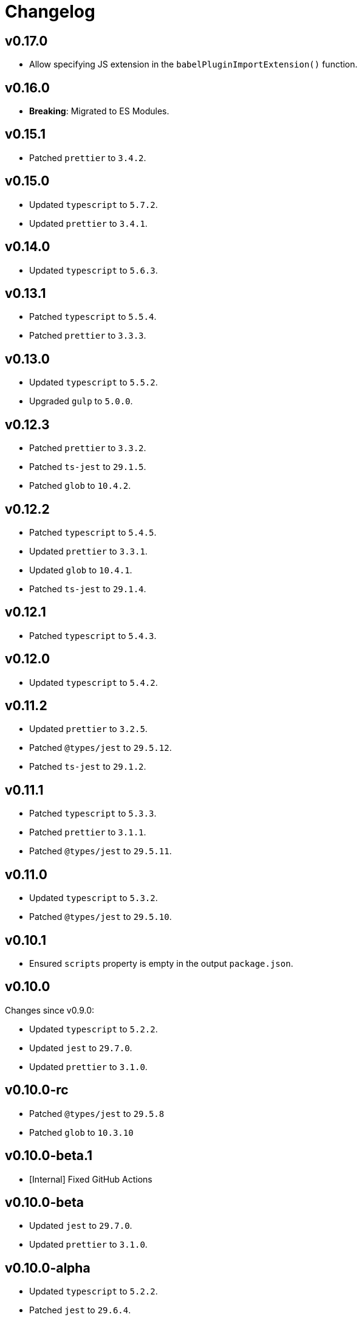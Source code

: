 = Changelog

== v0.17.0

* Allow specifying JS extension in the `babelPluginImportExtension()` function.

== v0.16.0

* *Breaking*: Migrated to ES Modules.


== v0.15.1

* Patched `prettier` to `3.4.2`.


== v0.15.0

* Updated `typescript` to `5.7.2`.
* Updated `prettier` to `3.4.1`.


== v0.14.0

* Updated `typescript` to `5.6.3`.


== v0.13.1

* Patched `typescript` to `5.5.4`.
* Patched `prettier` to `3.3.3`.


== v0.13.0

* Updated `typescript` to `5.5.2`.
* Upgraded `gulp` to `5.0.0`.


== v0.12.3

* Patched `prettier` to `3.3.2`.
* Patched `ts-jest` to `29.1.5`.
* Patched `glob` to `10.4.2`.


== v0.12.2

* Patched `typescript` to `5.4.5`.
* Updated `prettier` to `3.3.1`.
* Updated `glob` to `10.4.1`.
* Patched `ts-jest` to `29.1.4`.


== v0.12.1

* Patched `typescript` to `5.4.3`.


== v0.12.0

* Updated `typescript` to `5.4.2`.


== v0.11.2

* Updated `prettier` to `3.2.5`.
* Patched `@types/jest` to `29.5.12`.
* Patched `ts-jest` to `29.1.2`.


== v0.11.1

* Patched `typescript` to `5.3.3`.
* Patched `prettier`  to `3.1.1`.
* Patched `@types/jest` to `29.5.11`.


== v0.11.0

* Updated `typescript` to `5.3.2`.
* Patched `@types/jest` to `29.5.10`.


== v0.10.1

* Ensured `scripts` property is empty in the output `package.json`.


== v0.10.0

Changes since v0.9.0:

* Updated `typescript` to `5.2.2`.
* Updated `jest` to `29.7.0`.
* Updated `prettier` to `3.1.0`.


== v0.10.0-rc

* Patched `@types/jest` to `29.5.8`
* Patched `glob` to `10.3.10`


== v0.10.0-beta.1

* [Internal] Fixed GitHub Actions


== v0.10.0-beta

* Updated `jest` to `29.7.0`.
* Updated `prettier` to `3.1.0`.


== v0.10.0-alpha

* Updated `typescript` to `5.2.2`.
* Patched `jest` to `29.6.4`.
* Patched `prettier` to `3.0.3`.


== v0.9.0

* Updated `typescript` to `5.1.6`.
* Upgraded `prettier` to `3.0.1`.


== v0.9.0-beta

* Patched `prettier` to `3.0.1`.


== v0.9.0-alpha

* Updated `typescript` to `5.1.6`.
* Upgraded `prettier` to `3.0.0`.


== v0.8.2

* Updated `jest` to `29.6.2`.
** Patched `@types/jest` to `29.6.3`.
** Patched `ts-jest` to `29.1.1`.


== v0.8.1

* Patched `prettier` to `2.8.8`.
* Patched `@types/jest` to `29.5.1`.


== v0.8.0

* Upgraded `typescript` to `5.0.4`.
** Fixed compilation `Error TS6053: File '@perfective/build/tsconfig.strict.json' not found`.
** Removed https://devblogs.microsoft.com/typescript/announcing-typescript-5-0/#deprecations-and-default-changes[deprecated configurations options]
from `tsconfig.strict.json`.
** Explicitly specified non-project compiler options in the `tsconfig.strict.json`.
+
* Added support to pass an explicit `exports` list to the `packageJson()` Gulp task.
+
* Updated `ts-jest` to `29.1.0`.
* Patched `prettier` to `2.8.7`.
* Overrode `glob-parent` dependency to `5.1.2`.


== v0.8.0-beta.1

* Patched `typescript` to `5.0.4`.
* Explicitly specified non-project compiler options in the `tsconfig.strict.json`.


== v0.8.0-beta

* Updated `ts-jest` to `29.1.0`.


== v0.8.0-alpha.1

* Fixed compilation `Error TS6053: File '@perfective/build/tsconfig.strict.json' not found`.
* Removed https://devblogs.microsoft.com/typescript/announcing-typescript-5-0/#deprecations-and-default-changes[deprecated configurations options]
from `tsconfig.strict.json`.
* Added support to pass an explicit `exports` list to the `packageJson()` Gulp task.
* Patched `typescript` to `5.0.3`.


== v0.8.0-alpha

* Upgraded `typescript` to `5.0.2`.
* Patched `prettier` to `2.8.7`.
* Overrode `glob-parent` dependency to `5.1.2`.


== v0.7.4

* Updated `jest` to `29.5.0`.


== v0.7.3

* Patched `jest` to `29.4.3`.


== v0.7.2

* Patched `jest` to `29.4.2`.
* Patched `prettier` to `2.8.4`.


== v0.7.1

* Patched `typescript` to `4.9.5`.
* Updated `jest` to `29.4.1`.


== v0.7.0

* Updated `typescript` to `link:https://devblogs.microsoft.com/typescript/announcing-typescript-4-9/[4.9.4]`.
* Patched `prettier` to `2.8.3`.
+
* Updated `@perfective/build/gulp` `typescript.tsDeclarations()` function to keep comments in the declaration files.
* Fixed `@types/jest` version to allow minor and patch updates.


== v0.6.0

* Updated `typescript` to `link:https://devblogs.microsoft.com/typescript/announcing-typescript-4-8/[4.8.4]`.
* Upgraded `jest` to `29.3.1`.
* Updated `prettier` to `2.8.1`.


== v0.5.0

* Updated `typescript` to `4.7.4`:
** Added `link:https://www.typescriptlang.org/tsconfig#moduleDetection[moduleDetection]` as `auto` (default).
+
* Patched `jest` to `28.1.3`.
* Fixed `"types"` order:
https://devblogs.microsoft.com/typescript/announcing-typescript-4-7/#package-json-exports-imports-and-self-referencing[`"types"` condition must be first in `"exports"`].


== v0.4.0

* Updated `typescript` to `4.6.4`:
** Enabled `link:https://www.typescriptlang.org/tsconfig#noImplicitOverride[noImplicitOverride]`;
** Enabled `link:https://www.typescriptlang.org/tsconfig#noPropertyAccessFromIndexSignature[noPropertyAccessFromIndexSignature]`.
+
* Updated `prettier` to `2.7.1`:
** Enabled the `link:https://prettier.io/docs/en/options.html#single-attribute-per-line[singleAttributePerLine]` option.
+
* Upgraded `jest` to `28.1.2`:
** Upgraded `ts-jest` to `27.1.5`.
** Added `@types/jest` as an optional peer dependency.


== v0.3.0

* Updated `typescript` to `4.5.5`;
* Updated `jest` to `27.5.1`;
* Bumped `ts-jest` to `27.1.4`.


== v0.2.0

* Updated `typescript` to `4.4.4`:
** Enabled the `exactOptionalPropertyTypes` option;
** Enabled the `useUnknownInCatchVariables` option.
* Updated `jest` to `27.4.5`.
* Updated `prettier` to `2.5.1`.
* Updated `ts-jest` to `27.1.2`.


== v0.1.2

* Updated dependencies.
* Updated documentation.


== v0.1.1

* Allow manual overrides in the result `package.json` in `packageJson()` build task.


== v0.1.0

* Added Gulp tasks to build TypeScript projects
with CommonJS and ES modules support.
* Published `tsconfig.strict.json`.
* Published `@perfective/build/prettier` configuration.
* Published `@perfective/build/jest` configuration.
